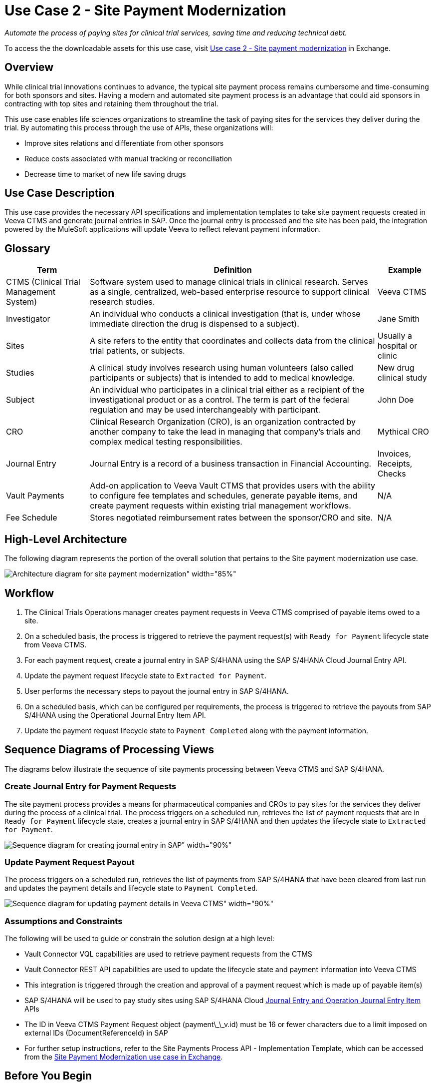 = Use Case 2 - Site Payment Modernization
:ls-version: {page-component-version}

_Automate the process of paying sites for clinical trial services, saving time and reducing technical debt._

To access the the downloadable assets for this use case, visit https://anypoint.mulesoft.com/exchange/9de0920c-0ee1-450a-9d38-12d43fe82cdb/life-sciences-use-case-migration-demo/minor/1.0/draft/pages/mo2-pvc/Use%20case%202%20-%20Site%20payment%20modernization/[Use case 2 - Site payment modernization] in Exchange.

== Overview

While clinical trial innovations continues to advance, the typical site payment process remains cumbersome and time-consuming for both sponsors and sites. Having a modern and automated site payment process is an advantage that could aid sponsors in contracting with top sites and retaining them throughout the trial.

This use case enables life sciences organizations to streamline the task of paying sites for the services they deliver during the trial. By automating this process through the use of APIs, these organizations will:

* Improve sites relations and differentiate from other sponsors
* Reduce costs associated with manual tracking or reconciliation
* Decrease time to market of new life saving drugs

== Use Case Description

This use case provides the necessary API specifications and implementation templates to take site payment requests created in Veeva CTMS and generate journal entries in SAP. Once the journal entry is processed and the site has been paid, the integration powered by the MuleSoft applications will update Veeva to reflect relevant payment information.  

== Glossary

[%header%autowidth.spread]
|===
|Term|Definition|Example
|CTMS (Clinical Trial Management System)| Software system used to manage clinical trials in clinical research. Serves as a single, centralized, web-based enterprise resource to support clinical research studies. | Veeva CTMS
|Investigator | An individual who conducts a clinical investigation (that is, under whose immediate direction the drug is dispensed to a subject).| Jane Smith
|Sites| A site refers to the entity that coordinates and collects data from the clinical trial patients, or subjects. | Usually a hospital or clinic
|Studies| A clinical study involves research using human volunteers (also called participants or subjects) that is intended to add to medical knowledge. | New drug clinical study
|Subject| An individual who participates in a clinical trial either as a recipient of the investigational product or as a control. The term is part of the federal regulation and may be used interchangeably with participant. | John Doe
|CRO| Clinical Research Organization (CRO), is an organization contracted by another company to take the lead in managing that company's trials and complex medical testing responsibilities. | Mythical CRO
|Journal Entry| Journal Entry is a record of a business transaction in Financial Accounting. | Invoices, Receipts, Checks
|Vault Payments| Add-on application to Veeva Vault CTMS that provides users with the ability to configure fee templates and schedules, generate payable items, and create payment requests within existing trial management workflows.| N/A
|Fee Schedule| Stores negotiated reimbursement rates between the sponsor/CRO and site. | N/A
|===

== High-Level Architecture

The following diagram represents the portion of the overall solution that pertains to the Site payment modernization use case.

image:hls-site-payment-modernization-architecture.png[Architecture diagram for site payment modernization" width="85%"]

== Workflow

. The Clinical Trials Operations manager creates payment requests in Veeva CTMS comprised of payable items owed to a site. 
. On a scheduled basis, the process is triggered to retrieve the payment request(s) with `Ready for Payment` lifecycle state from Veeva CTMS.
. For each payment request, create a journal entry in SAP S/4HANA using the SAP S/4HANA Cloud Journal Entry API.
. Update the payment request lifecycle state to `Extracted for Payment`.
. User performs the necessary steps to payout the journal entry in SAP S/4HANA.
. On a scheduled basis, which can be configured per requirements, the process is triggered to retrieve the payouts from SAP S/4HANA using the Operational Journal Entry Item API.
. Update the payment request lifecycle state to `Payment Completed` along with the payment information.

== Sequence Diagrams of Processing Views

The diagrams below illustrate the sequence of site payments processing between Veeva CTMS and SAP S/4HANA.

=== Create Journal Entry for Payment Requests

The site payment process provides a means for pharmaceutical companies and CROs to pay sites for the services they deliver during the process of a clinical trial. The process triggers on a scheduled run, retrieves the list of payment requests that are in `Ready for Payment` lifecycle state, creates a journal entry in SAP S/4HANA and then updates the lifecycle state to `Extracted for Payment`.

image:hls-site-payments-create-journal-entries-sequence-diagram.png[Sequence diagram for creating journal entry in SAP" width="90%"]

=== Update Payment Request Payout

The process triggers on a scheduled run, retrieves the list of payments from SAP S/4HANA that have been cleared from last run and updates the payment details and lifecycle state to `Payment Completed`.

image:hls-site-payments-process-cleared-payments-sequence-diagram.png[Sequence diagram for updating payment details in Veeva CTMS" width="90%"]

=== Assumptions and Constraints

The following will be used to guide or constrain the solution design at a high level:

* Vault Connector VQL capabilities are used to retrieve payment requests from the CTMS
* Vault Connector REST API capabilities are used to update the lifecycle state and payment information into Veeva CTMS
* This integration is triggered through the creation and approval of a payment request which is made up of payable item(s)
* SAP S/4HANA will be used to pay study sites using SAP S/4HANA Cloud https://api.sap.com/api/JOURNALENTRYCREATEREQUESTCONFI/overview[Journal Entry and Operation Journal Entry Item^] APIs
* The ID in Veeva CTMS Payment Request object (payment\_\_v.id) must be 16 or fewer characters due to a limit imposed on external IDs (DocumentReferenceId) in SAP
* For further setup instructions, refer to the Site Payments Process API - Implementation Template, which can be accessed from the https://anypoint.mulesoft.com/exchange/org.mule.examples/mulesoft-accelerator-for-life-sciences/minor/{ls-version}/pages/Use%20case%202%20-%20Site%20payment%20modernization/[Site Payment Modernization use case in Exchange^].

== Before You Begin

[cols="10,90",width=100%]
|===
|image:accelerators-home::bulb.png[Before You Begin icon, 100%, 100%]|
xref:accelerators-home::index.adoc[Getting Started with MuleSoft Accelerators] guide provides general information on getting started with the accelerator components. This includes instructions on setting up your local workstation for configuring and deploying the applications.
|===

== Downloadable assets

To download the assets, see the https://anypoint.mulesoft.com/exchange/9de0920c-0ee1-450a-9d38-12d43fe82cdb/life-sciences-use-case-migration-demo/minor/1.0/draft/pages/mo2-pvc/Use%20case%202%20-%20Site%20payment%20modernization/[Site Payment Modernization^] use case in Exchange.

=== System APIs

* Veeva CTMS System API | API Specification| Implementation Template
* SAP Accounts Payable System API| API Specification | Implementation Template

=== Process APIs

* Site Payments Process API | Implementation Template

== References

The following are links to related and supporting documentation:

* https://developer.veevavault.com/[Veeva Vault Developer Guide^]
* https://api.sap.com/api/JOURNALENTRYCREATEREQUESTCONFI/overview[SAP S/4HANA Cloud API Reference^]


